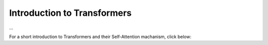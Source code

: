 Introduction to Transformers
=========================================
...

For a short introduction to Transformers and their Self-Attention machanism, click below:

.. vimeo:: 940749237?h=4f7120ca0a"

    Short video lecture on the principles of Transfomers and Self-Attention.
